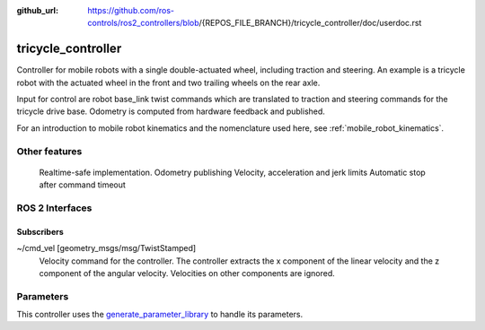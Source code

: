 :github_url: https://github.com/ros-controls/ros2_controllers/blob/{REPOS_FILE_BRANCH}/tricycle_controller/doc/userdoc.rst

.. _tricycle_controller_userdoc:

tricycle_controller
=====================

Controller for mobile robots with a single double-actuated wheel, including traction and steering. An example is a tricycle robot with the actuated wheel in the front and two trailing wheels on the rear axle.

Input for control are robot base_link twist commands which are translated to traction and steering
commands for the tricycle drive base. Odometry is computed from hardware feedback and published.

For an introduction to mobile robot kinematics and the nomenclature used here, see :ref:`mobile_robot_kinematics`.


Other features
--------------

    Realtime-safe implementation.
    Odometry publishing
    Velocity, acceleration and jerk limits
    Automatic stop after command timeout

ROS 2 Interfaces
------------------------

Subscribers
,,,,,,,,,,,,

~/cmd_vel [geometry_msgs/msg/TwistStamped]
  Velocity command for the controller. The controller extracts the x component of the linear velocity and the z component of the angular velocity. Velocities on other components are ignored.


Parameters
--------------

This controller uses the `generate_parameter_library <https://github.com/PickNikRobotics/generate_parameter_library>`_ to handle its parameters.

.. generate_parameter_library_details:: ../src/tricycle_controller_parameter.yaml
